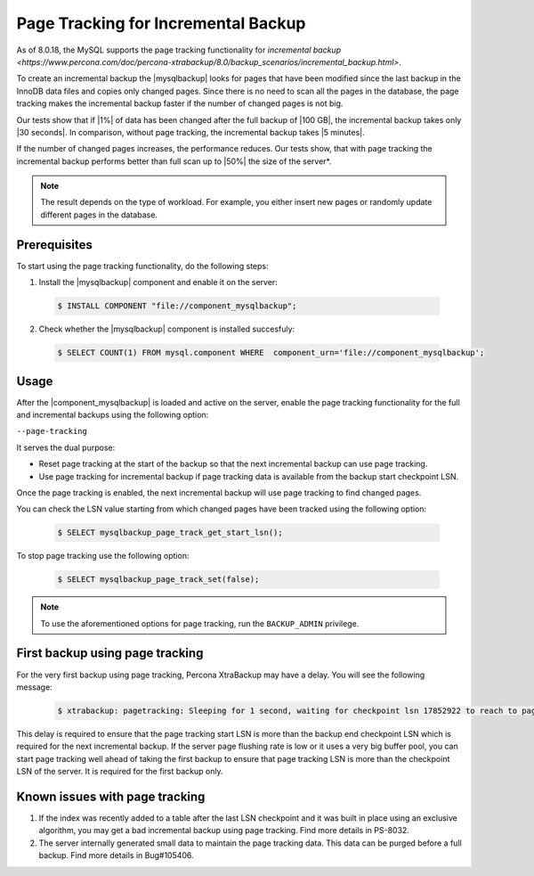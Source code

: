 .. _page_tracking:

====================================
Page Tracking for Incremental Backup 
====================================

As of 8.0.18, the MySQL supports the page tracking functionality for `incremental backup <https://www.percona.com/doc/percona-xtrabackup/8.0/backup_scenarios/incremental_backup.html>`. 

To create an incremental backup the |mysqlbackup| looks for pages that have been modified since the last backup in the InnoDB data files and copies only changed pages. Since there is no need to scan all the pages in the database, the page tracking makes the incremental backup faster if the number of changed pages is not big.

Our tests show that if |1%| of data has been changed after the full backup of |100 GB|, the incremental backup takes only |30 seconds|. In comparison, without page tracking, the incremental backup takes |5 minutes|.

If the number of changed pages increases, the performance reduces. Our tests show, that with page tracking the incremental backup performs better than full scan up to |50%| the size of the server*. 

.. note::

   The result depends on the type of workload. For example, you either insert new pages or randomly update different pages in the database.

Prerequisites
-------------

To start using the page tracking functionality, do the following steps:

1. Install the |mysqlbackup| component and enable it on the server: 

  .. code-block:: bash

     $ INSTALL COMPONENT "file://component_mysqlbackup";

2. Check whether the |mysqlbackup| component is installed succesfuly:

  .. code-block:: bash

     $ SELECT COUNT(1) FROM mysql.component WHERE  component_urn='file://component_mysqlbackup';

Usage
-----

After the |component_mysqlbackup| is loaded and active on the server, enable the page tracking functionality for the full and incremental backups using the following option:  

``--page-tracking``

It serves the dual purpose:

* Reset page tracking at the start of the backup so that the next incremental backup can use page tracking.

* Use page tracking for incremental backup if page tracking data is available from the backup start checkpoint LSN.

Once the page tracking is enabled, the next incremental backup will use page tracking to find changed pages.

You can check the LSN value starting from which changed pages have been tracked using the following option:

  .. code-block:: bash

     $ SELECT mysqlbackup_page_track_get_start_lsn();

To stop page tracking use the following option:

  .. code-block:: bash

     $ SELECT mysqlbackup_page_track_set(false);

.. note::

   To use the aforementioned options for page tracking, run the ``BACKUP_ADMIN`` privilege.

First backup using page tracking
--------------------------------

For the very first backup using page tracking, Percona XtraBackup may have a  delay. You will see the following message: 

  .. code-block:: bash

     $ xtrabackup: pagetracking: Sleeping for 1 second, waiting for checkpoint lsn 17852922 to reach to page tracking start lsn 21353759

This delay is required to ensure that the page tracking start LSN is more than the backup end checkpoint LSN which is required for the next incremental backup. If the server page flushing rate is low or it uses a very big buffer pool, you can start page tracking well ahead of taking the first backup to ensure that page tracking LSN is more than the checkpoint LSN of the server. It is required for the first backup only.

Known issues with page tracking
-------------------------------

1. If the index was recently added to a table after the last LSN checkpoint and it was built in place using an exclusive algorithm, you may get a bad incremental backup using page tracking. Find more details in PS-8032. 

2. The server internally generated small data to maintain the page tracking data. This data can be purged before a full backup. Find more details in Bug#105406. 